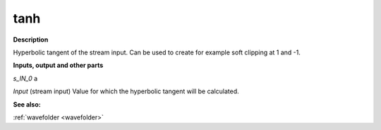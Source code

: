 tanh
====

.. _tanh:

**Description**

Hyperbolic tangent of the stream input. Can be used to create for example soft clipping at 1 and -1.

**Inputs, output and other parts**

*s_IN_0*  a

*Input* (stream input) Value for which the hyperbolic tangent will be calculated.

**See also:**

:ref:`wavefolder <wavefolder>`

